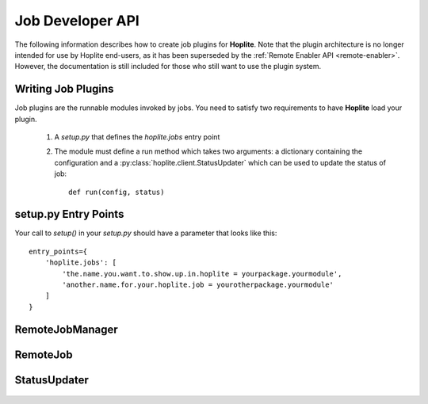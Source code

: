 .. |Hoplite| replace:: **Hoplite**

Job Developer API
*****************

The following information describes how to create job plugins for |Hoplite|. Note that the plugin architecture is no
longer intended for use by Hoplite end-users, as it has been superseded by the
:ref:`Remote Enabler API <remote-enabler>`. However, the documentation is still included for those who still want to
use the plugin system.

.. _job-plugins:

Writing Job Plugins
===================

Job plugins are the runnable modules invoked by jobs. You need to satisfy two requirements to have |Hoplite| load
your plugin.

    1. A `setup.py` that defines the `hoplite.jobs` entry point
    2. The module must define a run method which takes two arguments: a dictionary containing the configuration and
       a :py:class:`hoplite.client.StatusUpdater` which can be used to update the status of job::

        def run(config, status)

setup.py Entry Points
=====================

Your call to `setup()` in your `setup.py` should have a parameter that looks like this::

        entry_points={
            'hoplite.jobs': [
                'the.name.you.want.to.show.up.in.hoplite = yourpackage.yourmodule',
                'another.name.for.your.hoplite.job = yourotherpackage.yourmodule'
            ]
        }

RemoteJobManager
===================

    ..  automodule:: hoplite.client.remote_job_manager

    ..  autoclass:: hoplite.client.RemoteJobManager
        :members:


RemoteJob
=========

    ..  automodule:: hoplite.client.remote_job

    .. autoclass:: hoplite.client.RemoteJob
        :members:

StatusUpdater
=============

    ..  automodule:: hoplite.client.status_updater

    .. autoclass:: hoplite.client.StatusUpdater
        :members:

    .. autoclass:: hoplite.client.MockStatusUpdater
        :members:
